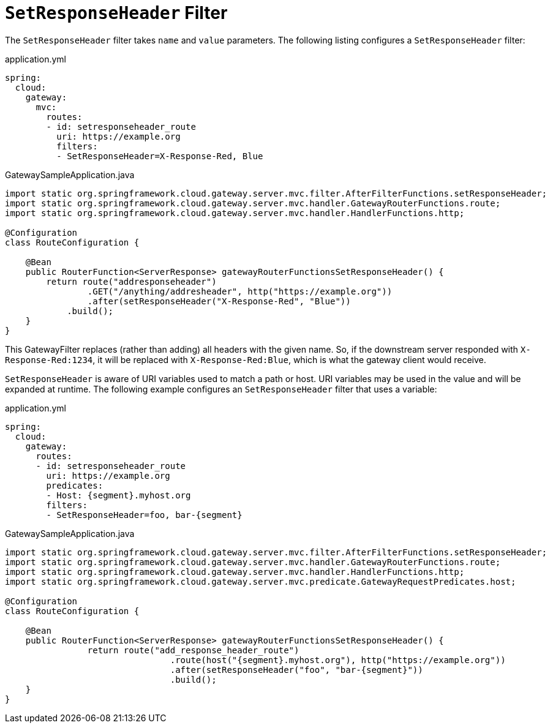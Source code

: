 [[setresponseheader-filter]]
= `SetResponseHeader` Filter

The `SetResponseHeader` filter takes `name` and `value` parameters.
The following listing configures a `SetResponseHeader` filter:

.application.yml
[source,yaml]
----
spring:
  cloud:
    gateway:
      mvc:
        routes:
        - id: setresponseheader_route
          uri: https://example.org
          filters:
          - SetResponseHeader=X-Response-Red, Blue
----

.GatewaySampleApplication.java
[source,java]
----
import static org.springframework.cloud.gateway.server.mvc.filter.AfterFilterFunctions.setResponseHeader;
import static org.springframework.cloud.gateway.server.mvc.handler.GatewayRouterFunctions.route;
import static org.springframework.cloud.gateway.server.mvc.handler.HandlerFunctions.http;

@Configuration
class RouteConfiguration {

    @Bean
    public RouterFunction<ServerResponse> gatewayRouterFunctionsSetResponseHeader() {
        return route("addresponseheader")
                .GET("/anything/addresheader", http("https://example.org"))
                .after(setResponseHeader("X-Response-Red", "Blue"))
            .build();
    }
}
----

This GatewayFilter replaces (rather than adding) all headers with the given name.
So, if the downstream server responded with `X-Response-Red:1234`, it will be replaced with `X-Response-Red:Blue`, which is what the gateway client would receive.

`SetResponseHeader` is aware of URI variables used to match a path or host.
URI variables may be used in the value and will be expanded at runtime.
The following example configures an `SetResponseHeader` filter that uses a variable:

.application.yml
[source,yaml]
----
spring:
  cloud:
    gateway:
      routes:
      - id: setresponseheader_route
        uri: https://example.org
        predicates:
        - Host: {segment}.myhost.org
        filters:
        - SetResponseHeader=foo, bar-{segment}
----

.GatewaySampleApplication.java
[source,java]
----
import static org.springframework.cloud.gateway.server.mvc.filter.AfterFilterFunctions.setResponseHeader;
import static org.springframework.cloud.gateway.server.mvc.handler.GatewayRouterFunctions.route;
import static org.springframework.cloud.gateway.server.mvc.handler.HandlerFunctions.http;
import static org.springframework.cloud.gateway.server.mvc.predicate.GatewayRequestPredicates.host;

@Configuration
class RouteConfiguration {

    @Bean
    public RouterFunction<ServerResponse> gatewayRouterFunctionsSetResponseHeader() {
		return route("add_response_header_route")
				.route(host("{segment}.myhost.org"), http("https://example.org"))
				.after(setResponseHeader("foo", "bar-{segment}"))
				.build();
    }
}
----

